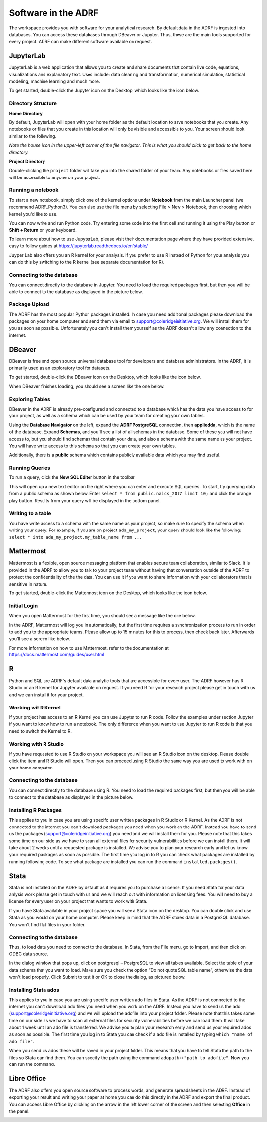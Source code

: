 Software in the ADRF
====================
The workspace provides you with software for your analytical research. By default data in the ADRF is ingested into databases. You can access these databases through DBeaver or Jupyter. Thus, these are the main tools supported for every project. ADRF can make different software available on request.


JupyterLab
^^^^^^^^^^
JupyterLab is a web application that allows you to create and share documents
that contain live code, equations, visualizations and explanatory text. Uses
include: data cleaning and transformation, numerical simulation, statistical
modeling, machine learning and much more.

To get started, double-click the Jupyter icon on the Desktop, which looks like the icon below.

.. image:: ../images/jupyter-logo.png
  :width: 100
  :alt: Jupyter

Directory Structure
"""""""""""""""""""

**Home Directory**

By default, JupyterLab will open with your home folder as the default location
to save notebooks that you create. Any notebooks or files that you create in
this location will only be visible and accessible to you. Your screen should
look similar to the following.

.. image:: ../images/jupyter-home-folder.png
  :width: 600
  :alt: Jupyter Home Folder

*Note the house icon in the upper-left corner of the file navigator. This is what you should click to get back to the home directory.*

**Project Directory**

Double-clicking the ``project`` folder will take you into the shared folder
of your team. Any notebooks or files saved here will be accessible to anyone on
your project.

.. image:: ../images/jupyter-project-folder.png
  :width: 600
  :alt: Jupyter Project Folder

Running a notebook
""""""""""""""""""

To start a new notebook, simply click one of the kernel options under
**Notebook** from the main Launcher panel (we recommend ADRF_Python3). You can
also use the file menu by selecting File > New > Notebook, then choosing which
kernel you'd like to use.

You can now write and run Python code. Try entering some code into the first
cell and running it using the Play button or **Shift + Return** on your keyboard.

.. image:: ../images/jupyter-hello-adrf.png
  :width: 600
  :alt: Hello ADRF

To learn more about how to use JupyterLab, please visit their documentation page
where they have provided extensive, easy to follow guides at
https://jupyterlab.readthedocs.io/en/stable/

Juyper Lab also offers you an R kernel for your analysis. If you prefer to use R instead
of Python for your analysis you can do this by switching to the R kernel (see separate documentation for R).

Connecting to the database
""""""""""""""""""""""""""
You can connect directly to the database in Jupyter. You need to load the required packages first, but then you will be able to connect to the database as displayed in the picture below.

.. image:: ../images/connectdb_python.png
  :width: 600
  :alt: Picture of code to connect to database

Package Upload
""""""""""""""
The ADRF has the most popular Python packages installed. In case you need additional packages please download the packages on your home computer and send them via email to support@coleridgeinitiative.org. We will install them for you as soon as possible. Unfortunately you can't install them yourself as the ADRF doesn't allow any connection to the internet.


DBeaver
^^^^^^^
DBeaver is free and open source universal database tool for developers and
database administrators. In the ADRF, it is primarily used as an exploratory
tool for datasets.

To get started, double-click the DBeaver icon on the Desktop, which looks like the icon below.

.. image:: ../images/dbeaver.png
  :width: 100
  :alt: DBeaver

When DBeaver finishes loading, you should see a screen like the one below.

.. image:: ../images/dbeaver-default.png
  :width: 600
  :alt: DBeaver Default

Exploring Tables
""""""""""""""""

DBeaver in the ADRF is already pre-configured and connected to a database which
has the data you have access to for your project, as well as a schema which can
be used by your team for creating your own tables.

Using the **Database Navigator** on the left, expand the **ADRF PostgreSQL**
connection, then **appliedda**, which is the name of the database. Expand
**Schemas**, and you'll see a list of all schemas in the database. Some of these
you will not have access to, but you should find schemas that contain your data,
and also a schema with the same name as your project. You will have
write access to this schema so that you can create your own tables.

Additionally, there is a **public** schema which contains publicly available data
which you may find useful.

.. image:: ../images/dbeaver-appliedda.png
  :width: 600
  :alt: Applied DA Database

Running Queries
"""""""""""""""

To run a query, click the **New SQL Editor** button in the toolbar

.. image:: ../images/dbeaver-new-sql-editor.png
  :width: 300
  :alt: New SQL Editor button

This will open up a new text editor on the right where you can enter and execute
SQL queries. To start, try querying data from a public schema as shown below.
Enter ``select * from public.naics_2017 limit 10;`` and click the orange play
button. Results from your query will be displayed in the bottom panel.

.. image:: ../images/dbeaver-query.png
  :width: 600
  :alt: Running a query


Writing to a table
""""""""""""""""""

You have write access to a schema with the same name as your project, so make
sure to specify the schema when writing your query. For example, if you are on
project ``ada_my_project``, your query should look like the following:
``select * into ada_my_project.my_table_name from ...``



Mattermost
^^^^^^^^^^
Mattermost is a flexible, open source messaging platform that enables secure
team collaboration, similar to Slack. It is provided in the ADRF to allow you to talk to your project team without having that conversation outside of the ADRF to protect the confidentiality of the the data. You can use it if you want to share information with your collaborators that is sensitive in nature.

To get started, double-click the Mattermost icon on the Desktop, which looks like the icon below.

.. image:: ../images/mattermost-logo.png
  :width: 100
  :alt: Mattermost

Initial Login
"""""""""""""

When you open Mattermost for the first time, you should see a message like the
one below.

.. image:: ../images/mattermost-setup.png
  :width: 300
  :alt: Mattermost Setup

In the ADRF, Mattermost will log you in automatically, but the first time requires
a synchronization process to run in order to add you to the appropriate teams.
Please allow up to 15 minutes for this to process, then check back later.
Afterwards you'll see a screen like below.

.. image:: ../images/mattermost-home.png
  :width: 600
  :alt: Mattermost Home


For more information on how to use Mattermost, refer to the documentation at
https://docs.mattermost.com/guides/user.html


R
^^^^^^^^^^

Python and SQL are ADRF's default data analytic tools that are accessible for every user. The ADRF however has R Studio or an R kernel for Jupyter available on request. If you need R for your research project please get in touch with us and we can install it for your project.

Working wit R Kernel
""""""""""""""""""""

If your project has access to an R Kernel you can use Jupyter to run R code. Follow the examples under section Jupyter if you want to know how to run a notebook. The only difference when you want to use Jupyter to run R code is that you need to switch the Kernel to R. 

Working with R  Studio
""""""""""""""""""""""

If you have requested to use R Studio on your workspace you will see an R Studio icon on the desktop. Please double click the item and R Studio will open. Then you can proceed using R Studio the same way you are used to work with on your home computer.

Connecting to the database
""""""""""""""""""""""""""
You can connect directly to the database using R. You need to load the required packages first, but then you will be able to connect to the database as displayed in the picture below.

.. image:: ../images/connect_db_R.png
  :width: 600
  :alt: Picture of code to connect to database


Installing R Packages
"""""""""""""""""""""

This applies to you in case you are using specifc user written packages in R Studio or R Kernel. As the ADRF is not connected to the internet you can't download packages you need when you work on the ADRF. Instead you have to send us the packages (support@coleridgeinitiative.org) you need and we will install them for you. Please note that this takes some time on our side as we have to scan all external files for security vulnerabilities before we can install them. It will take about 2 weeks until a requested package is installed. We advise you to plan your research early and let us know your required packages as soon as possible. The first time you log in to R you can check what packages are installed by running following code. To see what package are installed you can run the command ``installed.packages()``.


Stata
^^^^^^^^^^

Stata is not installed on the ADRF by default as it requires you to purchase a license. If you need Stata for your data anlysis work please get in touch with us and we will reach out with information on licensing fees. You will need to buy a license for every user on your project that wants to work with Stata.

If you have Stata available in your project space you will see a Stata icon on the desktop. You can double click and use Stata as you would on your home computer. Please keep in mind that the ADRF stores data in a PostgreSQL database. You won't find flat files in your folder. 

Connecting to the database
""""""""""""""""""""""""""

Thus, to load data you need to connect to the database. In Stata, from the File menu, go to Import, and then click on ODBC data source.

.. image:: ../images/stataodbc.png
  :width: 600
  :alt: Picture of Stata odbc connector


In the dialog window that pops up, click on postgresql – PostgreSQL to view all tables available. Select the table of your data schema that you want to load. Make sure you check the option “Do not quote SQL table name”, otherwise the data won't load properly.  Click Submit to test it or OK to close the dialog, as pictured below.

.. image:: ../images/stataimport.png
  :width: 600
  :alt: Displays how you open data from database


Installing Stata ados
"""""""""""""""""""""

This applies to you in case you are using specifc user written ado files in Stata. As the ADRF is not connected to the internet you can't download ado files you need when you work on the ADRF. Instead you have to send us the ado (support@coleridgeinitiative.org) and we will upload the adofile into your project folder. Please note that this takes some time on our side as we have to scan all external files for security vulnerabilities before we can load them. It will take about 1 week until an ado file is transferred. We advise you to plan your research early and send us your required ados as soon as possible. The first time you log in to Stata you can check if a ado file is installed by typing ``which "name of ado file"``.

When you send us ados these will be saved in your project folder. This means that you have to tell Stata the path to the files so Stata can find them. You can specify the path using the command ``adopath++"path to adofile"``.  Now you can run the command. 



Libre Office
^^^^^^^^^^^^
The ADRF also offers you open source software to process words, and generate spreadsheets in the ADRF. Instead of exporting your result and writing your paper at home you can do this directly in the ADRF and export the final product. You can access Libre Office by clicking on the arrow in the left lower corner of the screen and then selecting **Office** in the panel.

.. image:: ../images/office.png
  :width: 200
  :alt: Displays where you can open office
